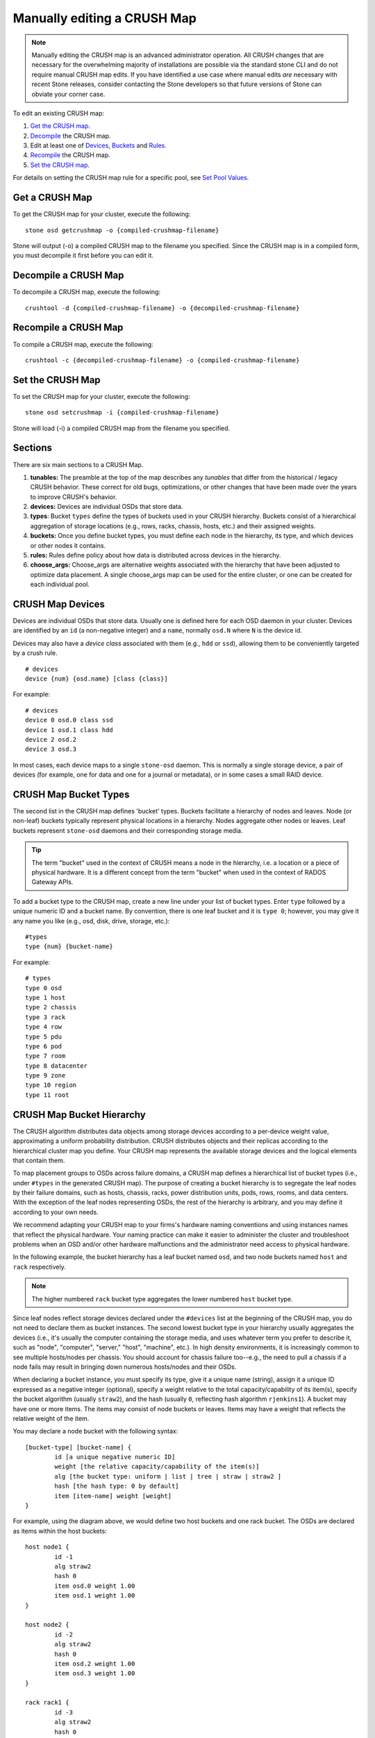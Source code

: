 Manually editing a CRUSH Map
============================

.. note:: Manually editing the CRUSH map is an advanced
	  administrator operation.  All CRUSH changes that are
	  necessary for the overwhelming majority of installations are
	  possible via the standard stone CLI and do not require manual
	  CRUSH map edits.  If you have identified a use case where
	  manual edits *are* necessary with recent Stone releases, consider
	  contacting the Stone developers so that future versions of Stone
	  can obviate your corner case.

To edit an existing CRUSH map:

#. `Get the CRUSH map`_.
#. `Decompile`_ the CRUSH map.
#. Edit at least one of `Devices`_, `Buckets`_ and `Rules`_.
#. `Recompile`_ the CRUSH map.
#. `Set the CRUSH map`_.

For details on setting the CRUSH map rule for a specific pool, see `Set
Pool Values`_.

.. _Get the CRUSH map: #getcrushmap
.. _Decompile: #decompilecrushmap
.. _Devices: #crushmapdevices
.. _Buckets: #crushmapbuckets
.. _Rules: #crushmaprules
.. _Recompile: #compilecrushmap
.. _Set the CRUSH map: #setcrushmap
.. _Set Pool Values: ../pools#setpoolvalues

.. _getcrushmap:

Get a CRUSH Map
---------------

To get the CRUSH map for your cluster, execute the following::

	stone osd getcrushmap -o {compiled-crushmap-filename}

Stone will output (-o) a compiled CRUSH map to the filename you specified. Since
the CRUSH map is in a compiled form, you must decompile it first before you can
edit it.

.. _decompilecrushmap:

Decompile a CRUSH Map
---------------------

To decompile a CRUSH map, execute the following::

	crushtool -d {compiled-crushmap-filename} -o {decompiled-crushmap-filename}

.. _compilecrushmap:

Recompile a CRUSH Map
---------------------

To compile a CRUSH map, execute the following::

	crushtool -c {decompiled-crushmap-filename} -o {compiled-crushmap-filename}

.. _setcrushmap:

Set the CRUSH Map
-----------------

To set the CRUSH map for your cluster, execute the following::

	stone osd setcrushmap -i {compiled-crushmap-filename}

Stone will load (-i) a compiled CRUSH map from the filename you specified.

Sections
--------

There are six main sections to a CRUSH Map.

#. **tunables:** The preamble at the top of the map describes any *tunables*
   that differ from the historical / legacy CRUSH behavior. These
   correct for old bugs, optimizations, or other changes that have
   been made over the years to improve CRUSH's behavior.

#. **devices:** Devices are individual OSDs that store data.

#. **types**: Bucket ``types`` define the types of buckets used in
   your CRUSH hierarchy. Buckets consist of a hierarchical aggregation
   of storage locations (e.g., rows, racks, chassis, hosts, etc.) and
   their assigned weights.

#. **buckets:** Once you define bucket types, you must define each node
   in the hierarchy, its type, and which devices or other nodes it
   contains.

#. **rules:** Rules define policy about how data is distributed across
   devices in the hierarchy.

#. **choose_args:** Choose_args are alternative weights associated with
   the hierarchy that have been adjusted to optimize data placement.  A single
   choose_args map can be used for the entire cluster, or one can be
   created for each individual pool.


.. _crushmapdevices:

CRUSH Map Devices
-----------------

Devices are individual OSDs that store data.  Usually one is defined here for each
OSD daemon in your
cluster.  Devices are identified by an ``id`` (a non-negative integer) and
a ``name``, normally ``osd.N`` where ``N`` is the device id.

.. _crush-map-device-class:

Devices may also have a *device class* associated with them (e.g.,
``hdd`` or ``ssd``), allowing them to be conveniently targeted by a
crush rule.

::

	# devices
	device {num} {osd.name} [class {class}]

For example::

	# devices
	device 0 osd.0 class ssd
	device 1 osd.1 class hdd
	device 2 osd.2
	device 3 osd.3

In most cases, each device maps to a single ``stone-osd`` daemon.  This
is normally a single storage device, a pair of devices (for example,
one for data and one for a journal or metadata), or in some cases a
small RAID device.





CRUSH Map Bucket Types
----------------------

The second list in the CRUSH map defines 'bucket' types. Buckets facilitate
a hierarchy of nodes and leaves. Node (or non-leaf) buckets typically represent
physical locations in a hierarchy. Nodes aggregate other nodes or leaves.
Leaf buckets represent ``stone-osd`` daemons and their corresponding storage
media.

.. tip:: The term "bucket" used in the context of CRUSH means a node in
   the hierarchy, i.e. a location or a piece of physical hardware. It
   is a different concept from the term "bucket" when used in the
   context of RADOS Gateway APIs.

To add a bucket type to the CRUSH map, create a new line under your list of
bucket types. Enter ``type`` followed by a unique numeric ID and a bucket name.
By convention, there is one leaf bucket and it is ``type 0``;  however, you may
give it any name you like (e.g., osd, disk, drive, storage, etc.)::

	#types
	type {num} {bucket-name}

For example::

	# types
	type 0 osd
	type 1 host
	type 2 chassis
	type 3 rack
	type 4 row
	type 5 pdu
	type 6 pod
	type 7 room
	type 8 datacenter
	type 9 zone
	type 10 region
	type 11 root



.. _crushmapbuckets:

CRUSH Map Bucket Hierarchy
--------------------------

The CRUSH algorithm distributes data objects among storage devices according
to a per-device weight value, approximating a uniform probability distribution.
CRUSH distributes objects and their replicas according to the hierarchical
cluster map you define. Your CRUSH map represents the available storage
devices and the logical elements that contain them.

To map placement groups to OSDs across failure domains, a CRUSH map defines a
hierarchical list of bucket types (i.e., under ``#types`` in the generated CRUSH
map). The purpose of creating a bucket hierarchy is to segregate the
leaf nodes by their failure domains, such as hosts, chassis, racks, power
distribution units, pods, rows, rooms, and data centers. With the exception of
the leaf nodes representing OSDs, the rest of the hierarchy is arbitrary, and
you may define it according to your own needs.

We recommend adapting your CRUSH map to your firms's hardware naming conventions
and using instances names that reflect the physical hardware. Your naming
practice can make it easier to administer the cluster and troubleshoot
problems when an OSD and/or other hardware malfunctions and the administrator
need access to physical hardware.

In the following example, the bucket hierarchy has a leaf bucket named ``osd``,
and two node buckets named ``host`` and ``rack`` respectively.

.. ditaa::
                           +-----------+
                           | {o}rack   |
                           |   Bucket  |
                           +-----+-----+
                                 |
                 +---------------+---------------+
                 |                               |
           +-----+-----+                   +-----+-----+
           | {o}host   |                   | {o}host   |
           |   Bucket  |                   |   Bucket  |
           +-----+-----+                   +-----+-----+
                 |                               |
         +-------+-------+               +-------+-------+
         |               |               |               |
   +-----+-----+   +-----+-----+   +-----+-----+   +-----+-----+
   |    osd    |   |    osd    |   |    osd    |   |    osd    |
   |   Bucket  |   |   Bucket  |   |   Bucket  |   |   Bucket  |
   +-----------+   +-----------+   +-----------+   +-----------+

.. note:: The higher numbered ``rack`` bucket type aggregates the lower
   numbered ``host`` bucket type.

Since leaf nodes reflect storage devices declared under the ``#devices`` list
at the beginning of the CRUSH map, you do not need to declare them as bucket
instances. The second lowest bucket type in your hierarchy usually aggregates
the devices (i.e., it's usually the computer containing the storage media, and
uses whatever term you prefer to describe it, such as  "node", "computer",
"server," "host", "machine", etc.). In high density environments, it is
increasingly common to see multiple hosts/nodes per chassis. You should account
for chassis failure too--e.g., the need to pull a chassis if a node fails may
result in bringing down numerous hosts/nodes and their OSDs.

When declaring a bucket instance, you must specify its type, give it a unique
name (string), assign it a unique ID expressed as a negative integer (optional),
specify a weight relative to the total capacity/capability of its item(s),
specify the bucket algorithm (usually ``straw2``), and the hash (usually ``0``,
reflecting hash algorithm ``rjenkins1``). A bucket may have one or more items.
The items may consist of node buckets or leaves. Items may have a weight that
reflects the relative weight of the item.

You may declare a node bucket with the following syntax::

	[bucket-type] [bucket-name] {
		id [a unique negative numeric ID]
		weight [the relative capacity/capability of the item(s)]
		alg [the bucket type: uniform | list | tree | straw | straw2 ]
		hash [the hash type: 0 by default]
		item [item-name] weight [weight]
	}

For example, using the diagram above, we would define two host buckets
and one rack bucket. The OSDs are declared as items within the host buckets::

	host node1 {
		id -1
		alg straw2
		hash 0
		item osd.0 weight 1.00
		item osd.1 weight 1.00
	}

	host node2 {
		id -2
		alg straw2
		hash 0
		item osd.2 weight 1.00
		item osd.3 weight 1.00
	}

	rack rack1 {
		id -3
		alg straw2
		hash 0
		item node1 weight 2.00
		item node2 weight 2.00
	}

.. note:: In the foregoing example, note that the rack bucket does not contain
   any OSDs. Rather it contains lower level host buckets, and includes the
   sum total of their weight in the item entry.

.. topic:: Bucket Types

   Stone supports five bucket types, each representing a tradeoff between
   performance and reorganization efficiency. If you are unsure of which bucket
   type to use, we recommend using a ``straw2`` bucket.  For a detailed
   discussion of bucket types, refer to
   `CRUSH - Controlled, Scalable, Decentralized Placement of Replicated Data`_,
   and more specifically to **Section 3.4**. The bucket types are:

	#. **uniform**: Uniform buckets aggregate devices with **exactly** the same
	   weight. For example, when firms commission or decommission hardware, they
	   typically do so with many machines that have exactly the same physical
	   configuration (e.g., bulk purchases). When storage devices have exactly
	   the same weight, you may use the ``uniform`` bucket type, which allows
	   CRUSH to map replicas into uniform buckets in constant time. With
	   non-uniform weights, you should use another bucket algorithm.

	#. **list**: List buckets aggregate their content as linked lists. Based on
	   the :abbr:`RUSH (Replication Under Scalable Hashing)` :sub:`P` algorithm,
	   a list is a natural and intuitive choice for an **expanding cluster**:
	   either an object is relocated to the newest device with some appropriate
	   probability, or it remains on the older devices as before. The result is
	   optimal data migration when items are added to the bucket. Items removed
	   from the middle or tail of the list, however, can result in a signiﬁcant
	   amount of unnecessary movement, making list buckets most suitable for
	   circumstances in which they **never (or very rarely) shrink**.

	#. **tree**: Tree buckets use a binary search tree. They are more efficient
	   than list buckets when a bucket contains a larger set of items. Based on
	   the :abbr:`RUSH (Replication Under Scalable Hashing)` :sub:`R` algorithm,
	   tree buckets reduce the placement time to O(log :sub:`n`), making them
	   suitable for managing much larger sets of devices or nested buckets.

	#. **straw**: List and Tree buckets use a divide and conquer strategy
	   in a way that either gives certain items precedence (e.g., those
	   at the beginning of a list) or obviates the need to consider entire
	   subtrees of items at all. That improves the performance of the replica
	   placement process, but can also introduce suboptimal reorganization
	   behavior when the contents of a bucket change due an addition, removal,
	   or re-weighting of an item. The straw bucket type allows all items to
	   fairly “compete” against each other for replica placement through a
	   process analogous to a draw of straws.

        #. **straw2**: Straw2 buckets improve Straw to correctly avoid any data
           movement between items when neighbor weights change.

           For example the weight of item A including adding it anew or removing
           it completely, there will be data movement only to or from item A.

.. topic:: Hash

   Each bucket uses a hash algorithm. Currently, Stone supports ``rjenkins1``.
   Enter ``0`` as your hash setting to select ``rjenkins1``.


.. _weightingbucketitems:

.. topic:: Weighting Bucket Items

   Stone expresses bucket weights as doubles, which allows for fine
   weighting. A weight is the relative difference between device capacities. We
   recommend using ``1.00`` as the relative weight for a 1TB storage device.
   In such a scenario, a weight of ``0.5`` would represent approximately 500GB,
   and a weight of ``3.00`` would represent approximately 3TB. Higher level
   buckets have a weight that is the sum total of the leaf items aggregated by
   the bucket.

   A bucket item weight is one dimensional, but you may also calculate your
   item weights to reflect the performance of the storage drive. For example,
   if you have many 1TB drives where some have relatively low data transfer
   rate and the others have a relatively high data transfer rate, you may
   weight them differently, even though they have the same capacity (e.g.,
   a weight of 0.80 for the first set of drives with lower total throughput,
   and 1.20 for the second set of drives with higher total throughput).


.. _crushmaprules:

CRUSH Map Rules
---------------

CRUSH maps support the notion of 'CRUSH rules', which are the rules that
determine data placement for a pool. The default CRUSH map has a rule for each
pool. For large clusters, you will likely create many pools where each pool may
have its own non-default CRUSH rule.

.. note:: In most cases, you will not need to modify the default rule. When
   you create a new pool, by default the rule will be set to ``0``.


CRUSH rules define placement and replication strategies or distribution policies
that allow you to specify exactly how CRUSH places object replicas. For
example, you might create a rule selecting a pair of targets for 2-way
mirroring, another rule for selecting three targets in two different data
centers for 3-way mirroring, and yet another rule for erasure coding over six
storage devices. For a detailed discussion of CRUSH rules, refer to
`CRUSH - Controlled, Scalable, Decentralized Placement of Replicated Data`_,
and more specifically to **Section 3.2**.

A rule takes the following form::

	rule <rulename> {

		id [a unique whole numeric ID]
		type [ replicated | erasure ]
		min_size <min-size>
		max_size <max-size>
		step take <bucket-name> [class <device-class>]
		step [choose|chooseleaf] [firstn|indep] <N> type <bucket-type>
		step emit
	}


``id``

:Description: A unique whole number for identifying the rule.

:Purpose: A component of the rule mask.
:Type: Integer
:Required: Yes
:Default: 0


``type``

:Description: Describes a rule for either a storage drive (replicated)
              or a RAID.

:Purpose: A component of the rule mask.
:Type: String
:Required: Yes
:Default: ``replicated``
:Valid Values: Currently only ``replicated`` and ``erasure``

``min_size``

:Description: If a pool makes fewer replicas than this number, CRUSH will
              **NOT** select this rule.

:Type: Integer
:Purpose: A component of the rule mask.
:Required: Yes
:Default: ``1``

``max_size``

:Description: If a pool makes more replicas than this number, CRUSH will
              **NOT** select this rule.

:Type: Integer
:Purpose: A component of the rule mask.
:Required: Yes
:Default: 10


``step take <bucket-name> [class <device-class>]``

:Description: Takes a bucket name, and begins iterating down the tree.
              If the ``device-class`` is specified, it must match
              a class previously used when defining a device. All
              devices that do not belong to the class are excluded.
:Purpose: A component of the rule.
:Required: Yes
:Example: ``step take data``


``step choose firstn {num} type {bucket-type}``

:Description: Selects the number of buckets of the given type from within the
	      current bucket. The number is usually the number of replicas in
	      the pool (i.e., pool size).

              - If ``{num} == 0``, choose ``pool-num-replicas`` buckets (all available).
              - If ``{num} > 0 && < pool-num-replicas``, choose that many buckets.
              - If ``{num} < 0``, it means ``pool-num-replicas - {num}``.

:Purpose: A component of the rule.
:Prerequisite: Follows ``step take`` or ``step choose``.
:Example: ``step choose firstn 1 type row``


``step chooseleaf firstn {num} type {bucket-type}``

:Description: Selects a set of buckets of ``{bucket-type}`` and chooses a leaf
              node (that is, an OSD) from the subtree of each bucket in the set of buckets.
              The number of buckets in the set is usually the number of replicas in
              the pool (i.e., pool size).

              - If ``{num} == 0``, choose ``pool-num-replicas`` buckets (all available).
              - If ``{num} > 0 && < pool-num-replicas``, choose that many buckets.
              - If ``{num} < 0``, it means ``pool-num-replicas - {num}``.

:Purpose: A component of the rule. Usage removes the need to select a device using two steps.
:Prerequisite: Follows ``step take`` or ``step choose``.
:Example: ``step chooseleaf firstn 0 type row``


``step emit``

:Description: Outputs the current value and empties the stack. Typically used
              at the end of a rule, but may also be used to pick from different
              trees in the same rule.

:Purpose: A component of the rule.
:Prerequisite: Follows ``step choose``.
:Example: ``step emit``

.. important:: A given CRUSH rule may be assigned to multiple pools, but it
   is not possible for a single pool to have multiple CRUSH rules.

``firstn`` versus ``indep``

:Description: Controls the replacement strategy CRUSH uses when items (OSDs)
	      are marked down in the CRUSH map. If this rule is to be used with
	      replicated pools it should be ``firstn`` and if it's for
	      erasure-coded pools it should be ``indep``.

	      The reason has to do with how they behave when a
	      previously-selected device fails. Let's say you have a PG stored
	      on OSDs 1, 2, 3, 4, 5. Then 3 goes down.
	      
	      With the "firstn" mode, CRUSH simply adjusts its calculation to
	      select 1 and 2, then selects 3 but discovers it's down, so it
	      retries and selects 4 and 5, and then goes on to select a new
	      OSD 6. So the final CRUSH mapping change is
	      1, 2, 3, 4, 5 -> 1, 2, 4, 5, 6.

	      But if you're storing an EC pool, that means you just changed the
	      data mapped to OSDs 4, 5, and 6! So the "indep" mode attempts to
	      not do that. You can instead expect it, when it selects the failed
	      OSD 3, to try again and pick out 6, for a final transformation of:
	      1, 2, 3, 4, 5 -> 1, 2, 6, 4, 5
	      
.. _crush-reclassify:

Migrating from a legacy SSD rule to device classes
--------------------------------------------------

It used to be necessary to manually edit your CRUSH map and maintain a
parallel hierarchy for each specialized device type (e.g., SSD) in order to
write rules that apply to those devices.  Since the Luminous release,
the *device class* feature has enabled this transparently.

However, migrating from an existing, manually customized per-device map to
the new device class rules in the trivial way will cause all data in the
system to be reshuffled.

The ``crushtool`` has a few commands that can transform a legacy rule
and hierarchy so that you can start using the new class-based rules.
There are three types of transformations possible:

#. ``--reclassify-root <root-name> <device-class>``

   This will take everything in the hierarchy beneath root-name and
   adjust any rules that reference that root via a ``take
   <root-name>`` to instead ``take <root-name> class <device-class>``.
   It renumbers the buckets in such a way that the old IDs are instead
   used for the specified class's "shadow tree" so that no data
   movement takes place.

   For example, imagine you have an existing rule like::

     rule replicated_ruleset {
        id 0
        type replicated
        min_size 1
        max_size 10
        step take default
        step chooseleaf firstn 0 type rack
        step emit
     }

   If you reclassify the root `default` as class `hdd`, the rule will
   become::

     rule replicated_ruleset {
        id 0
        type replicated
        min_size 1
        max_size 10
        step take default class hdd
        step chooseleaf firstn 0 type rack
        step emit
     }

#. ``--set-subtree-class <bucket-name> <device-class>``

   This will mark every device in the subtree rooted at *bucket-name*
   with the specified device class.

   This is normally used in conjunction with the ``--reclassify-root``
   option to ensure that all devices in that root are labeled with the
   correct class.  In some situations, however, some of those devices
   (correctly) have a different class and we do not want to relabel
   them.  In such cases, one can exclude the ``--set-subtree-class``
   option.  This means that the remapping process will not be perfect,
   since the previous rule distributed across devices of multiple
   classes but the adjusted rules will only map to devices of the
   specified *device-class*, but that often is an accepted level of
   data movement when the number of outlier devices is small.

#. ``--reclassify-bucket <match-pattern> <device-class> <default-parent>``

   This will allow you to merge a parallel type-specific hierarchy with the normal hierarchy.  For example, many users have maps like::

     host node1 {
        id -2           # do not change unnecessarily
        # weight 109.152
        alg straw2
        hash 0  # rjenkins1
        item osd.0 weight 9.096
        item osd.1 weight 9.096
        item osd.2 weight 9.096
        item osd.3 weight 9.096
        item osd.4 weight 9.096
        item osd.5 weight 9.096
        ...
     }

     host node1-ssd {
        id -10          # do not change unnecessarily
        # weight 2.000
        alg straw2
        hash 0  # rjenkins1
        item osd.80 weight 2.000
	...
     }

     root default {
        id -1           # do not change unnecessarily
        alg straw2
        hash 0  # rjenkins1
        item node1 weight 110.967
        ...
     }

     root ssd {
        id -18          # do not change unnecessarily
        # weight 16.000
        alg straw2
        hash 0  # rjenkins1
        item node1-ssd weight 2.000
	...
     }

   This function will reclassify each bucket that matches a
   pattern.  The pattern can look like ``%suffix`` or ``prefix%``.
   For example, in the above example, we would use the pattern
   ``%-ssd``.  For each matched bucket, the remaining portion of the
   name (that matches the ``%`` wildcard) specifies the *base bucket*.
   All devices in the matched bucket are labeled with the specified
   device class and then moved to the base bucket.  If the base bucket
   does not exist (e.g., ``node12-ssd`` exists but ``node12`` does
   not), then it is created and linked underneath the specified
   *default parent* bucket.  In each case, we are careful to preserve
   the old bucket IDs for the new shadow buckets to prevent data
   movement.  Any rules with ``take`` steps referencing the old
   buckets are adjusted.

#. ``--reclassify-bucket <bucket-name> <device-class> <base-bucket>``

   The same command can also be used without a wildcard to map a
   single bucket.  For example, in the previous example, we want the
   ``ssd`` bucket to be mapped to the ``default`` bucket.

The final command to convert the map comprised of the above fragments would be something like::

  $ stone osd getcrushmap -o original
  $ crushtool -i original --reclassify \
      --set-subtree-class default hdd \
      --reclassify-root default hdd \
      --reclassify-bucket %-ssd ssd default \
      --reclassify-bucket ssd ssd default \
      -o adjusted

In order to ensure that the conversion is correct, there is a ``--compare`` command that will test a large sample of inputs to the CRUSH map and ensure that the same result comes back out.  These inputs are controlled by the same options that apply to the ``--test`` command.  For the above example,::

  $ crushtool -i original --compare adjusted
  rule 0 had 0/10240 mismatched mappings (0)
  rule 1 had 0/10240 mismatched mappings (0)
  maps appear equivalent

If there were difference, you'd see what ratio of inputs are remapped
in the parentheses.

If you are satisfied with the adjusted map, you can apply it to the cluster with something like::

  stone osd setcrushmap -i adjusted

Tuning CRUSH, the hard way
--------------------------

If you can ensure that all clients are running recent code, you can
adjust the tunables by extracting the CRUSH map, modifying the values,
and reinjecting it into the cluster.

* Extract the latest CRUSH map::

	stone osd getcrushmap -o /tmp/crush

* Adjust tunables.  These values appear to offer the best behavior
  for both large and small clusters we tested with.  You will need to
  additionally specify the ``--enable-unsafe-tunables`` argument to
  ``crushtool`` for this to work.  Please use this option with
  extreme care.::

	crushtool -i /tmp/crush --set-choose-local-tries 0 --set-choose-local-fallback-tries 0 --set-choose-total-tries 50 -o /tmp/crush.new

* Reinject modified map::

	stone osd setcrushmap -i /tmp/crush.new

Legacy values
-------------

For reference, the legacy values for the CRUSH tunables can be set
with::

   crushtool -i /tmp/crush --set-choose-local-tries 2 --set-choose-local-fallback-tries 5 --set-choose-total-tries 19 --set-chooseleaf-descend-once 0 --set-chooseleaf-vary-r 0 -o /tmp/crush.legacy

Again, the special ``--enable-unsafe-tunables`` option is required.
Further, as noted above, be careful running old versions of the
``stone-osd`` daemon after reverting to legacy values as the feature
bit is not perfectly enforced.

.. _CRUSH - Controlled, Scalable, Decentralized Placement of Replicated Data: https://stone.com/wp-content/uploads/2016/08/weil-crush-sc06.pdf
